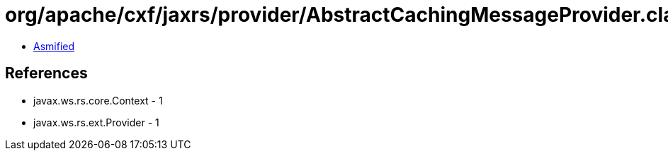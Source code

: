 = org/apache/cxf/jaxrs/provider/AbstractCachingMessageProvider.class

 - link:AbstractCachingMessageProvider-asmified.java[Asmified]

== References

 - javax.ws.rs.core.Context - 1
 - javax.ws.rs.ext.Provider - 1
